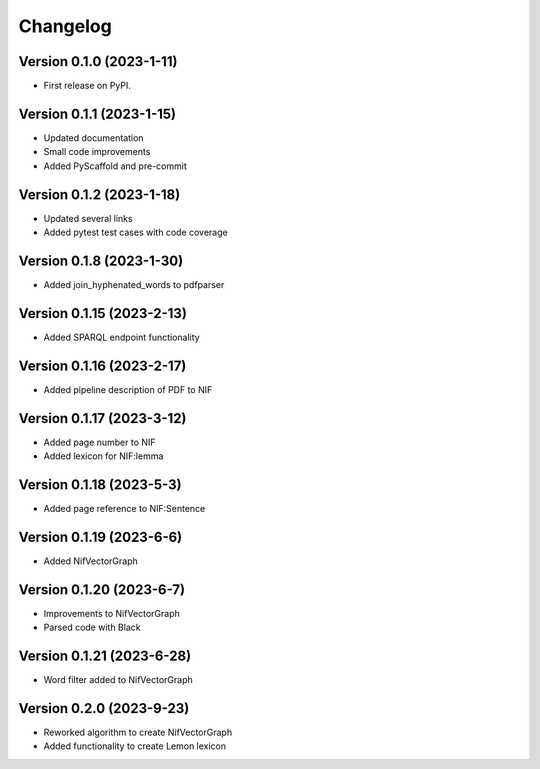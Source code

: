 =========
Changelog
=========

Version 0.1.0 (2023-1-11)
=========================

* First release on PyPI.

Version 0.1.1 (2023-1-15)
=========================

* Updated documentation
* Small code improvements
* Added PyScaffold and pre-commit

Version 0.1.2 (2023-1-18)
=========================

* Updated several links
* Added pytest test cases with code coverage

Version 0.1.8 (2023-1-30)
=========================

* Added join_hyphenated_words to pdfparser

Version 0.1.15 (2023-2-13)
==========================

* Added SPARQL endpoint functionality

Version 0.1.16 (2023-2-17)
==========================

* Added pipeline description of PDF to NIF

Version 0.1.17 (2023-3-12)
==========================

* Added page number to NIF
* Added lexicon for NIF:lemma

Version 0.1.18 (2023-5-3)
=========================

* Added page reference to NIF:Sentence

Version 0.1.19 (2023-6-6)
=========================

* Added NifVectorGraph

Version 0.1.20 (2023-6-7)
=========================

* Improvements to NifVectorGraph
* Parsed code with Black

Version 0.1.21 (2023-6-28)
==========================

* Word filter added to NifVectorGraph

Version 0.2.0 (2023-9-23)
==========================

* Reworked algorithm to create NifVectorGraph
* Added functionality to create Lemon lexicon
